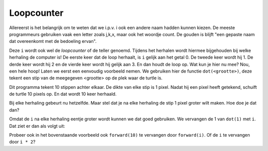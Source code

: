 Loopcounter
:::::::::::

Allereerst is het belangrijk om te weten dat we i.p.v. i ook een andere naam hadden kunnen kiezen. De meeste programmeurs gebruiken vaak een letter zoals j,k,x, maar ook het woordje count. De gouden is blijft "een gepaste naam dat overeenkomt met de bedoeling ervan".

Deze ``i`` wordt ook wel de *loopcounter* of de teller genoemd. Tijdens het herhalen wordt hiermee bijgehouden bij welke herhaling de computer is! De eerste keer dat de loop herhaalt, is ``i`` gelijk aan het getal 0. De tweede keer wordt hij 1. De derde keer wordt hij 2 en de vierde keer wordt hij gelijk aan 3. En dan houdt de loop op. Wat kun je hier nu mee? Nou, een hele hoop! Laten we eerst een eenvoudig voorbeeld nemen. We gebruiken hier de functie ``dot(<grootte>)``, deze tekent een stip van de meegegeven <grootte> op de plek waar de turtle is.

.. activecode:: vb-counters-stippen
   :caption: Een aantal stippen
   :nocodelens:
   :language: python

   import turtle
   tina = turtle.Turtle()
   tina.shape("turtle")

   for i in range(10):
      tina.dot(1)
      tina.penup()
      tina.forward(10)
      tina.pendown()


Dit programma tekent 10 stippen achter elkaar. De dikte van elke stip is 1 pixel. Nadat hij een pixel heeft getekend, schuift de turtle 10 pixels op. En dat wordt 10 keer herhaald.

Bij elke herhaling gebeurt nu hetzelfde. Maar stel dat je na elke herhaling de stip 1 pixel groter wilt maken. Hoe doe je dat dan?

Omdat de ``i`` na elke herhaling eentje groter wordt kunnen we dat goed gebruiken. We vervangen de 1 van ``dot(1)`` met ``i``. Dat ziet er dan als volgt uit:

.. activecode:: vb-counters-stippen2
   :caption: Wederom een aantal stippen
   :nocodelens:
   :language: python

   import turtle
   tina = turtle.Turtle()
   tina.shape("turtle")

   for i in range(10):
      tina.dot(i)
      tina.penup()
      tina.forward(10)
      tina.pendown()


Probeer ook in het bovenstaande voorbeeld ook ``forward(10)`` te vervangen door ``forward(i)``.
Of de ``i`` te vervangen door ``i * 2``?
